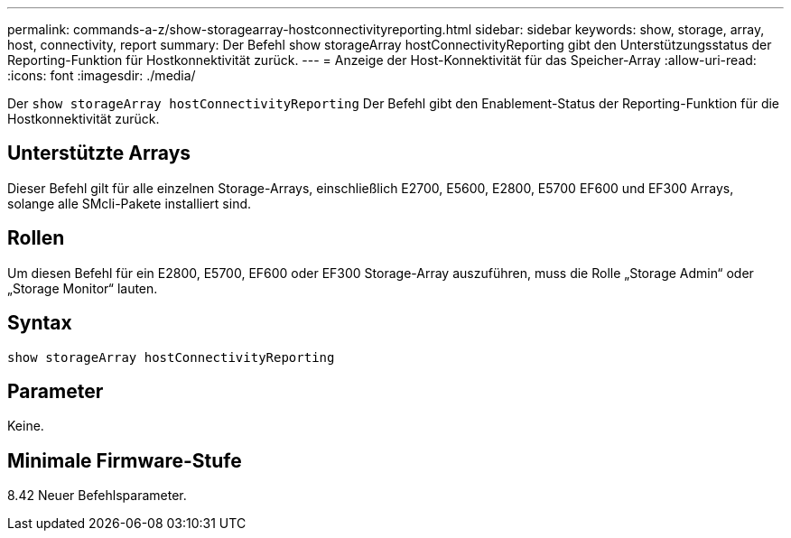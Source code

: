 ---
permalink: commands-a-z/show-storagearray-hostconnectivityreporting.html 
sidebar: sidebar 
keywords: show, storage, array, host, connectivity, report 
summary: Der Befehl show storageArray hostConnectivityReporting gibt den Unterstützungsstatus der Reporting-Funktion für Hostkonnektivität zurück. 
---
= Anzeige der Host-Konnektivität für das Speicher-Array
:allow-uri-read: 
:icons: font
:imagesdir: ./media/


[role="lead"]
Der `show storageArray hostConnectivityReporting` Der Befehl gibt den Enablement-Status der Reporting-Funktion für die Hostkonnektivität zurück.



== Unterstützte Arrays

Dieser Befehl gilt für alle einzelnen Storage-Arrays, einschließlich E2700, E5600, E2800, E5700 EF600 und EF300 Arrays, solange alle SMcli-Pakete installiert sind.



== Rollen

Um diesen Befehl für ein E2800, E5700, EF600 oder EF300 Storage-Array auszuführen, muss die Rolle „Storage Admin“ oder „Storage Monitor“ lauten.



== Syntax

[listing]
----
show storageArray hostConnectivityReporting
----


== Parameter

Keine.



== Minimale Firmware-Stufe

8.42 Neuer Befehlsparameter.
